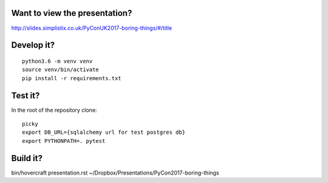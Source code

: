 Want to view the presentation?
------------------------------

http://slides.simplistix.co.uk/PyConUK2017-boring-things/#/title

Develop it?
-----------

::

  python3.6 -m venv venv
  source venv/bin/activate
  pip install -r requirements.txt

Test it?
--------

In the root of the repository clone::

  picky
  export DB_URL={sqlalchemy url for test postgres db}
  export PYTHONPATH=. pytest


Build it?
---------

bin/hovercraft presentation.rst ~/Dropbox/Presentations/PyCon2017-boring-things

